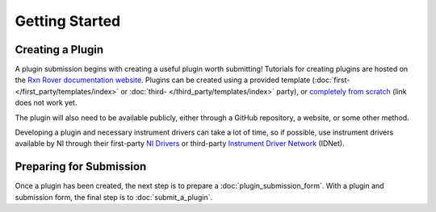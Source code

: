 Getting Started
===============

Creating a Plugin
-----------------

A plugin submission begins with creating a useful plugin worth submitting! 
Tutorials for creating plugins are hosted on the `Rxn Rover documentation 
website <https://RxnRover.github.io/RxnRover/>`_. Plugins can be 
created using a provided template 
(:doc:`first- </first_party/templates/index>` or 
:doc:`third- </third_party/templates/index>` party), or 
`completely from scratch <https://RxnRover.github.io/RxnRover/
tutorials/plugin_creation/from_scratch.html>`_ (link does not work yet. 

The plugin will also need to be available publicly, either through a GitHub 
repository, a website, or some other method.

Developing a plugin and necessary instrument drivers can take a lot of time, so
if possible, use instrument drivers available by NI through their first-party 
`NI Drivers <https://www.ni.com/en-us/support/downloads/drivers.html>`_ or 
third-party `Instrument Driver Network <https://www.ni.com/en-us/support/
downloads/instrument-drivers.html>`_ (IDNet).

Preparing for Submission
------------------------

Once a plugin has been created, the next step is to prepare a 
:doc:`plugin_submission_form`. With a plugin and submission form, the final
step is to :doc:`submit_a_plugin`.